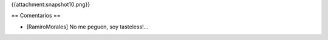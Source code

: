 {{attachment:snapshot10.png}}

== Comentarios ==

* [RamiroMorales] No me peguen, soy tasteless!...
